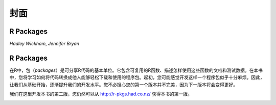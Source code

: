 封面
============================================

R Packages
--------------------------------------------

*Hadley Wickham*,
*Jennifer Bryan*



R Packages
--------------------------------------------

在R中，包（`packages`）是可分享R代码的基本单位。它包含可复用的R函数、描述怎样使用这些函数的文档和测试数据。\
在本书中，您将学习如何将代码转换成他人能够轻松下载和使用的程序包。起初，您可能感觉开发这样一个程序包似乎十分麻烦。\
因此，让我们从基础开始，逐渐提升我们的开发水平。您不必担心您的第一个版本并不完美，因为下一版本将会变得更好。

我们在这里开发本书的第二版，您仍然可以从 http://r-pkgs.had.co.nz/ 获得本书的第一版。

.. image:: ./Image/Cover/cover.png

